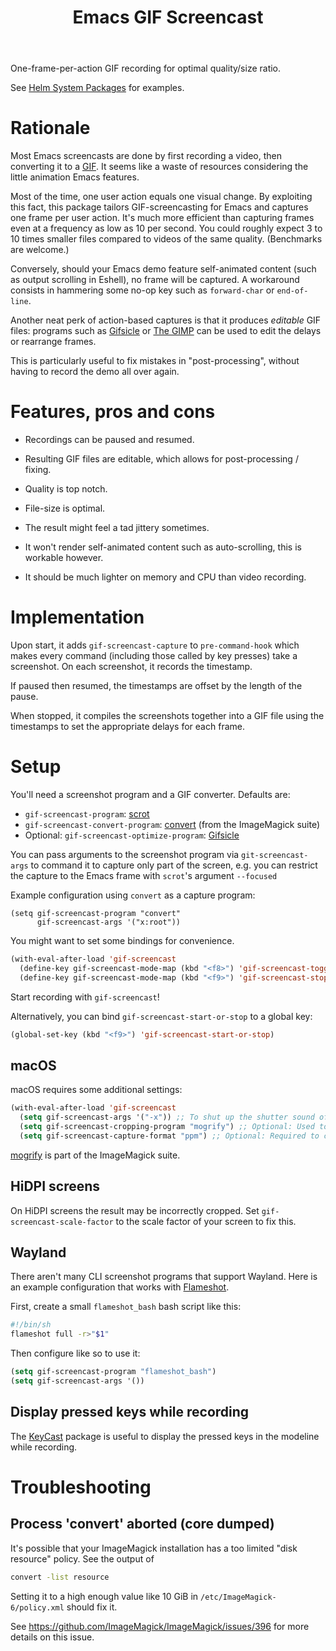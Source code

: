 #+TITLE: Emacs GIF Screencast

One-frame-per-action GIF recording for optimal quality/size ratio.

See [[https://github.com/emacs-helm/helm-system-packages][Helm System Packages]] for examples.

* Rationale

Most Emacs screencasts are done by first recording a video, then converting it
to a [[https://en.wikipedia.org/wiki/GIF][GIF]].  It seems like a waste of resources considering the little animation
Emacs features.

Most of the time, one user action equals one visual change.  By exploiting this
fact, this package tailors GIF-screencasting for Emacs and captures one frame
per user action.  It's much more efficient than capturing frames even at a
frequency as low as 10 per second.  You could roughly expect 3 to 10 times
smaller files compared to videos of the same quality.  (Benchmarks are welcome.)

Conversely, should your Emacs demo feature self-animated content (such as output
scrolling in Eshell), no frame will be captured.  A workaround consists in
hammering some no-op key such as ~forward-char~ or ~end-of-line~.

Another neat perk of action-based captures is that it produces /editable/ GIF files:
programs such as [[https://www.lcdf.org/gifsicle/][Gifsicle]] or [[https://www.gimp.org/][The GIMP]] can be used to edit the delays or rearrange frames.

This is particularly useful to fix mistakes in "post-processing", without having
to record the demo all over again.

* Features, pros and cons

- Recordings can be paused and resumed.

- Resulting GIF files are editable, which allows for post-processing / fixing.

- Quality is top notch.

- File-size is optimal.

- The result might feel a tad jittery sometimes.

- It won't render self-animated content such as auto-scrolling, this is
  workable however.

- It should be much lighter on memory and CPU than video recording.

* Implementation

Upon start, it adds ~gif-screencast-capture~ to ~pre-command-hook~ which makes
every command (including those called by key presses) take a screenshot.  On
each screenshot, it records the timestamp.

If paused then resumed, the timestamps are offset by the length of the pause.

When stopped, it compiles the screenshots together into a GIF file using the
timestamps to set the appropriate delays for each frame.

* Setup

You'll need a screenshot program and a GIF converter.  Defaults are:

- ~gif-screencast-program~: [[http://scrot.sourcearchive.com/][scrot]]
- ~gif-screencast-convert-program~: [[https://imagemagick.org/script/convert.php][convert]] (from the ImageMagick suite)
- Optional: ~gif-screencast-optimize-program~: [[https://www.lcdf.org/gifsicle/][Gifsicle]]

You can pass arguments to the screenshot program via ~git-screencast-args~ to
command it to capture only part of the screen, e.g. you can restrict the capture
to the Emacs frame with =scrot='s argument =--focused=

Example configuration using =convert= as a capture program:

#+begin_src elisp
  (setq gif-screencast-program "convert"
        gif-screencast-args '("x:root"))
#+end_src

You might want to set some bindings for convenience.

#+BEGIN_SRC emacs-lisp
(with-eval-after-load 'gif-screencast
  (define-key gif-screencast-mode-map (kbd "<f8>") 'gif-screencast-toggle-pause)
  (define-key gif-screencast-mode-map (kbd "<f9>") 'gif-screencast-stop))
#+END_SRC

Start recording with ~gif-screencast~!

Alternatively, you can bind =gif-screencast-start-or-stop= to a global key:

#+begin_src emacs-lisp
(global-set-key (kbd "<f9>") 'gif-screencast-start-or-stop)
#+end_src

** macOS

macOS requires some additional settings:

#+BEGIN_SRC emacs-lisp
(with-eval-after-load 'gif-screencast
  (setq gif-screencast-args '("-x")) ;; To shut up the shutter sound of `screencapture' (see `gif-screencast-command').
  (setq gif-screencast-cropping-program "mogrify") ;; Optional: Used to crop the capture to the Emacs frame.
  (setq gif-screencast-capture-format "ppm") ;; Optional: Required to crop captured images.
#+END_SRC

[[https://imagemagick.org/script/mogrify.php][mogrify]] is part of the ImageMagick suite.

** HiDPI screens

On HiDPI screens the result may be incorrectly cropped.
Set ~gif-screencast-scale-factor~ to the scale factor of your screen to fix this.

** Wayland

There aren't many CLI screenshot programs that support Wayland.
Here is an example configuration that works with [[https://github.com/flameshot-org/flameshot][Flameshot]].

First, create a small =flameshot_bash= bash script like this:

#+BEGIN_SRC bash
#!/bin/sh
flameshot full -r>"$1"
#+END_SRC

Then configure like so to use it:

#+BEGIN_SRC emacs-lisp
(setq gif-screencast-program "flameshot_bash")
(setq gif-screencast-args '())
#+END_SRC


** Display pressed keys while recording

The [[https://github.com/tarsius/keycast][KeyCast]] package is useful to display the pressed keys in the modeline while recording.

* Troubleshooting

** Process 'convert' aborted (core dumped)

It's possible that your ImageMagick installation has a too limited "disk
resource" policy.  See the output of

#+begin_src sh
convert -list resource
#+end_src

Setting it to a high enough value like 10 GiB in =/etc/ImageMagick-6/policy.xml=
should fix it.

See https://github.com/ImageMagick/ImageMagick/issues/396 for more details on
this issue.
